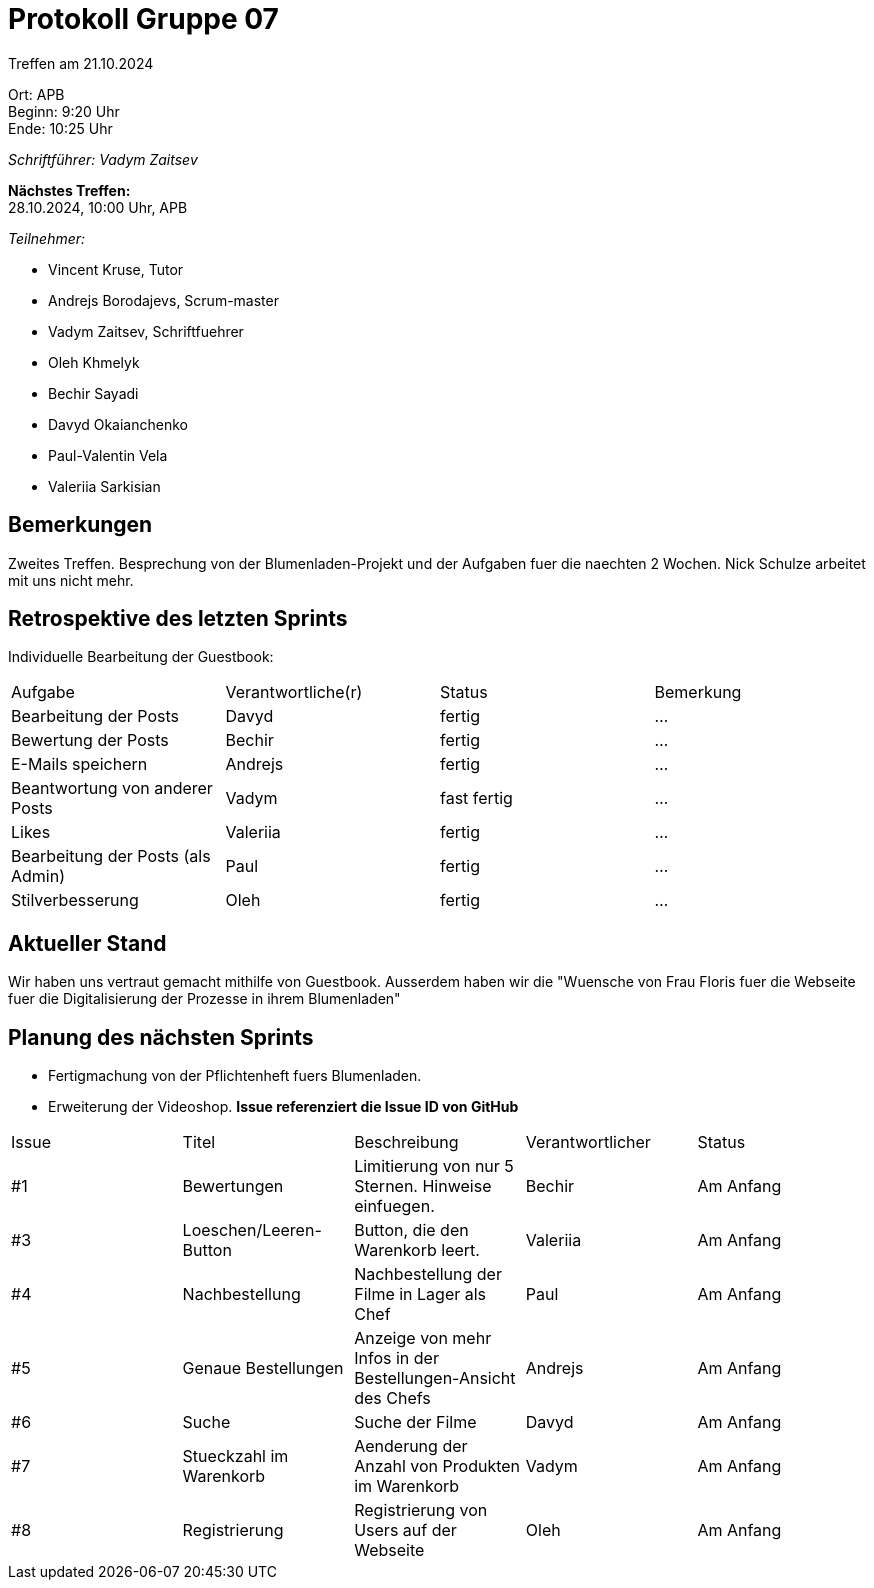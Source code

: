 = Protokoll Gruppe 07

Treffen am 21.10.2024

Ort:      APB +
Beginn:   9:20 Uhr +
Ende:     10:25 Uhr

__Schriftführer: Vadym Zaitsev__

*Nächstes Treffen:* +
28.10.2024, 10:00 Uhr, APB

__Teilnehmer:__
//Tabellarisch oder Aufzählung, Kennzeichnung von Teilnehmern mit besonderer Rolle (z.B. Kunde)

- Vincent Kruse, Tutor
- Andrejs Borodajevs, Scrum-master
- Vadym Zaitsev, Schriftfuehrer
- Oleh Khmelyk
- Bechir Sayadi
- Davyd Okaianchenko
- Paul-Valentin Vela
- Valeriia Sarkisian

== Bemerkungen
Zweites Treffen. Besprechung von der Blumenladen-Projekt und der Aufgaben fuer die naechten 2 Wochen. Nick Schulze arbeitet mit uns nicht mehr. 

== Retrospektive des letzten Sprints
// Wie ist der Status der im letzten Sprint erstellten Issues/veteilten Aufgaben?
Individuelle Bearbeitung der Guestbook:
// See http://asciidoctor.org/docs/user-manual/=tables
[option="headers"]
|===
|Aufgabe |Verantwortliche(r) |Status |Bemerkung
|Bearbeitung der Posts       |Davyd                  |fertig      |…
|Bewertung der Posts       |Bechir                  |fertig      |…
|E-Mails speichern       |Andrejs                  |fertig      |…
|Beantwortung von anderer Posts       |Vadym                  |fast fertig      |…
|Likes       |Valeriia                  |fertig      |…
|Bearbeitung der Posts (als Admin)       |Paul                  |fertig      |…
|Stilverbesserung       |Oleh                  |fertig      |…
|===


== Aktueller Stand
Wir haben uns vertraut gemacht mithilfe von Guestbook. Ausserdem haben wir die "Wuensche von Frau Floris fuer die Webseite fuer die Digitalisierung der Prozesse in ihrem Blumenladen"

== Planung des nächsten Sprints
- Fertigmachung von der Pflichtenheft fuers Blumenladen.
- Erweiterung der Videoshop. 
*Issue referenziert die Issue ID von GitHub*

// See http://asciidoctor.org/docs/user-manual/=tables
[option="headers"]
|===
|Issue |Titel |Beschreibung |Verantwortlicher |Status
|#1     |Bewertungen     |Limitierung von nur 5 Sternen. Hinweise einfuegen.            |Bechir                |Am Anfang
|#3     |Loeschen/Leeren-Button     |Button, die den Warenkorb leert.            |Valeriia                |Am Anfang
|#4     |Nachbestellung     |Nachbestellung der Filme in Lager als Chef            |Paul                |Am Anfang
|#5     |Genaue Bestellungen     |Anzeige von mehr Infos in der Bestellungen-Ansicht des Chefs            |Andrejs                |Am Anfang
|#6     |Suche     |Suche der Filme            |Davyd                |Am Anfang
|#7     |Stueckzahl im Warenkorb     |Aenderung der Anzahl von Produkten im Warenkorb            |Vadym                |Am Anfang
|#8     |Registrierung     |Registrierung von Users auf der Webseite            |Oleh                |Am Anfang
|===
